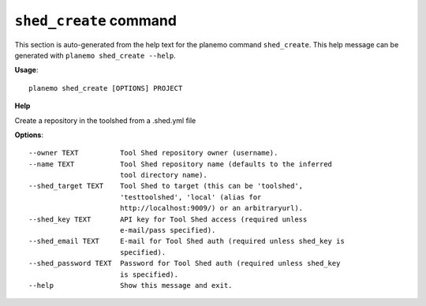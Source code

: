 
``shed_create`` command
======================================

This section is auto-generated from the help text for the planemo command
``shed_create``. This help message can be generated with ``planemo shed_create
--help``.

**Usage**::

    planemo shed_create [OPTIONS] PROJECT

**Help**

Create a repository in the toolshed from a .shed.yml file

**Options**::


      --owner TEXT          Tool Shed repository owner (username).
      --name TEXT           Tool Shed repository name (defaults to the inferred
                            tool directory name).
      --shed_target TEXT    Tool Shed to target (this can be 'toolshed',
                            'testtoolshed', 'local' (alias for
                            http://localhost:9009/) or an arbitraryurl).
      --shed_key TEXT       API key for Tool Shed access (required unless
                            e-mail/pass specified).
      --shed_email TEXT     E-mail for Tool Shed auth (required unless shed_key is
                            specified).
      --shed_password TEXT  Password for Tool Shed auth (required unless shed_key
                            is specified).
      --help                Show this message and exit.
    
